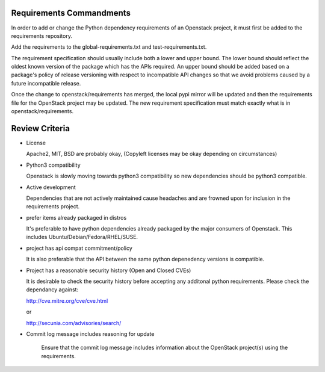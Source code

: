 Requirements Commandments
=========================

In order to add or change the Python dependency requirements of an Openstack
project, it must first be added to the requirements repository.

Add the requirements to the global-requirements.txt and test-requirements.txt.

The requirement specification should usually include both a lower and upper
bound. The lower bound should reflect the oldest known version of the package
which has the APIs required. An upper bound should be added based on a package's
policy of release versioning with respect to incompatible API changes so that
we avoid problems caused by a future incompatible release.

Once the change to openstack/requirements has merged, the local pypi mirror
will be updated and then the requirements file for the OpenStack project may
be updated. The new requirement specification must match exactly what is in
openstack/requirements.

Review Criteria
===============

* License

  Apache2, MIT, BSD are probably okay, (Copyleft licenses may be okay depending
  on circumstances)

* Python3 compatibility

  Openstack is slowly moving towards python3 compatibility so new dependencies
  should be python3 compatible.

* Active development

  Dependencies that are not actively maintained cause headaches and are frowned
  upon for inclusion in the requirements project.

* prefer items already packaged in distros

  It's preferable to have python dependencies already packaged by the major
  consumers of Openstack. This includes Ubuntu/Debian/Fedora/RHEL/SUSE.

* project has api compat commitment/policy

  It is also preferable that the API between the same python depenedency
  versions is compatible.

* Project has a reasonable security history (Open and Closed CVEs)

  It is desirable to check the security history before accepting any additonal
  python requirements. Please check the dependancy against:

  http://cve.mitre.org/cve/cve.html

  or

  http://secunia.com/advisories/search/

* Commit log message includes reasoning for update

   Ensure that the commit log message includes information about the OpenStack
   project(s) using the requirements.

